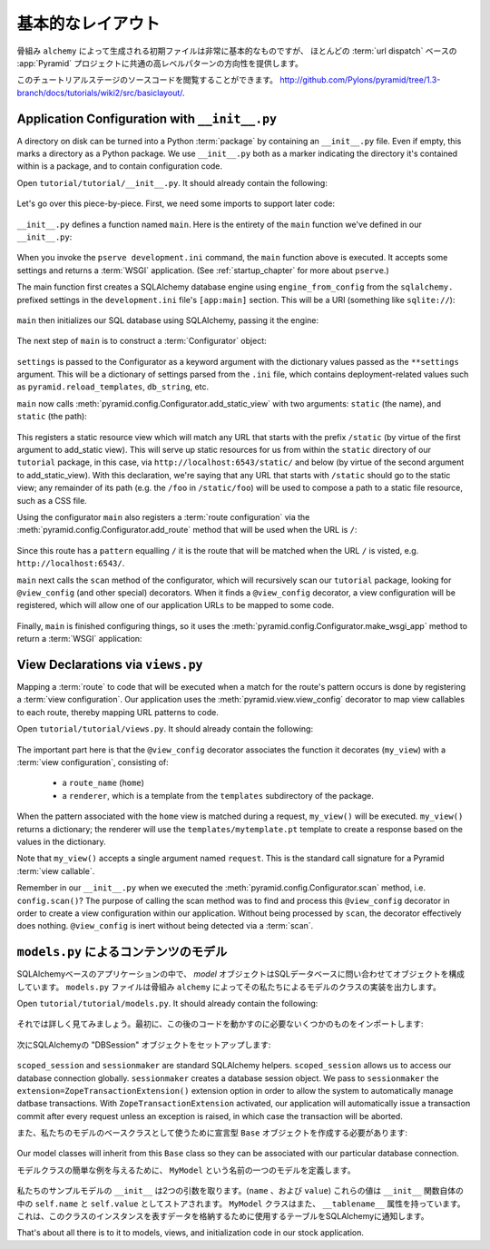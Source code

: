 .. Basic Layout

==================
基本的なレイアウト
==================

.. The starter files generated by the ``alchemy`` scaffold are very basic, but
.. they provide a good orientation for the high-level patterns common to most
.. :term:`url dispatch` -based :app:`Pyramid` projects.

骨組み ``alchemy`` によって生成される初期ファイルは非常に基本的なものですが、
ほとんどの :term:`url dispatch` ベースの :app:`Pyramid` プロジェクトに共通の高レベルパターンの方向性を提供します。

.. The source code for this tutorial stage can be browsed at
.. `http://github.com/Pylons/pyramid/tree/1.3-branch/docs/tutorials/wiki2/src/basiclayout/
.. <http://github.com/Pylons/pyramid/tree/1.3-branch/docs/tutorials/wiki2/src/basiclayout/>`_.

このチュートリアルステージのソースコードを閲覧することができます。
`http://github.com/Pylons/pyramid/tree/1.3-branch/docs/tutorials/wiki2/src/basiclayout/
<http://github.com/Pylons/pyramid/tree/1.3-branch/docs/tutorials/wiki2/src/basiclayout/>`_.


Application Configuration with ``__init__.py``
----------------------------------------------

A directory on disk can be turned into a Python :term:`package` by containing
an ``__init__.py`` file.  Even if empty, this marks a directory as a Python
package.  We use ``__init__.py`` both as a marker indicating the directory
it's contained within is a package, and to contain configuration code.

Open ``tutorial/tutorial/__init__.py``.  It should already contain
the following:

   .. literalinclude:: src/basiclayout/tutorial/__init__.py
      :linenos:
      :language: py

Let's go over this piece-by-piece.  First, we need some imports to support
later code:

   .. literalinclude:: src/basiclayout/tutorial/__init__.py
      :end-before: main
      :linenos:
      :language: py

``__init__.py`` defines a function named ``main``.  Here is the entirety of
the ``main`` function we've defined in our ``__init__.py``:

   .. literalinclude:: src/basiclayout/tutorial/__init__.py
      :pyobject: main
      :linenos:
      :language: py

When you invoke the ``pserve development.ini`` command, the ``main`` function
above is executed.  It accepts some settings and returns a :term:`WSGI`
application.  (See :ref:`startup_chapter` for more about ``pserve``.)

The main function first creates a SQLAlchemy database engine using
``engine_from_config`` from the ``sqlalchemy.`` prefixed settings in the
``development.ini`` file's ``[app:main]`` section.  This will be a URI
(something like ``sqlite://``):

   .. literalinclude:: src/basiclayout/tutorial/__init__.py
      :lines: 9
      :linenos:
      :language: py

``main`` then initializes our SQL database using SQLAlchemy, passing it the
engine:

   .. literalinclude:: src/basiclayout/tutorial/__init__.py
      :lines: 10
      :language: py

The next step of ``main`` is to construct a :term:`Configurator` object:

   .. literalinclude:: src/basiclayout/tutorial/__init__.py
      :lines: 11
      :language: py

``settings`` is passed to the Configurator as a keyword argument with the
dictionary values passed as the ``**settings`` argument.  This will be a
dictionary of settings parsed from the ``.ini`` file, which contains
deployment-related values such as ``pyramid.reload_templates``,
``db_string``, etc.

``main`` now calls :meth:`pyramid.config.Configurator.add_static_view` with
two arguments: ``static`` (the name), and ``static`` (the path):

   .. literalinclude:: src/basiclayout/tutorial/__init__.py
      :lines: 12
      :language: py

This registers a static resource view which will match any URL that starts
with the prefix ``/static`` (by virtue of the first argument to add_static
view).  This will serve up static resources for us from within the ``static``
directory of our ``tutorial`` package, in this case, via
``http://localhost:6543/static/`` and below (by virtue of the second argument
to add_static_view).  With this declaration, we're saying that any URL that
starts with ``/static`` should go to the static view; any remainder of its
path (e.g. the ``/foo`` in ``/static/foo``) will be used to compose a path to
a static file resource, such as a CSS file.

Using the configurator ``main`` also registers a :term:`route configuration`
via the :meth:`pyramid.config.Configurator.add_route` method that will be
used when the URL is ``/``:

   .. literalinclude:: src/basiclayout/tutorial/__init__.py
      :lines: 13
      :language: py

Since this route has a ``pattern`` equalling ``/`` it is the route that will
be matched when the URL ``/`` is visted, e.g. ``http://localhost:6543/``.

``main`` next calls the ``scan`` method of the configurator, which will
recursively scan our ``tutorial`` package, looking for ``@view_config`` (and
other special) decorators.  When it finds a ``@view_config`` decorator, a
view configuration will be registered, which will allow one of our
application URLs to be mapped to some code.

   .. literalinclude:: src/basiclayout/tutorial/__init__.py
      :lines: 14
      :language: py

Finally, ``main`` is finished configuring things, so it uses the
:meth:`pyramid.config.Configurator.make_wsgi_app` method to return a
:term:`WSGI` application:

   .. literalinclude:: src/basiclayout/tutorial/__init__.py
      :lines: 15
      :language: py

View Declarations via ``views.py``
----------------------------------

Mapping a :term:`route` to code that will be executed when a match for
the route's pattern occurs is done by registering a :term:`view
configuration`. Our application uses the
:meth:`pyramid.view.view_config` decorator to map view callables to
each route, thereby mapping URL patterns to code.

Open ``tutorial/tutorial/views.py``.  It should already contain the following:

   .. literalinclude:: src/basiclayout/tutorial/views.py
      :linenos:
      :language: py

The important part here is that the ``@view_config`` decorator associates the
function it decorates (``my_view``) with a :term:`view configuration`, 
consisting of:

   * a ``route_name`` (``home``)
   * a ``renderer``, which is a template from the ``templates`` subdirectory 
     of the package.

When the pattern associated with the ``home`` view is matched during a request,
``my_view()`` will be executed.  ``my_view()`` returns a dictionary; the 
renderer will use the ``templates/mytemplate.pt`` template to create a response
based on the values in the dictionary.

Note that ``my_view()`` accepts a single argument named ``request``.  This is
the standard call signature for a Pyramid :term:`view callable`.

Remember in our ``__init__.py`` when we executed the
:meth:`pyramid.config.Configurator.scan` method, i.e. ``config.scan()``?  The
purpose of calling the scan method was to find and process this
``@view_config`` decorator in order to create a view configuration within our
application.  Without being processed by ``scan``, the decorator effectively
does nothing.  ``@view_config`` is inert without being detected via a
:term:`scan`.

.. Content Models with ``models.py``

``models.py`` によるコンテンツのモデル
--------------------------------------

.. In a SQLAlchemy-based application, a *model* object is an object composed by
.. querying the SQL database. The ``models.py`` file is where the ``alchemy``
.. scaffold put the classes that implement our models.

SQLAlchemyベースのアプリケーションの中で、 *model* オブジェクトはSQLデータベースに問い合わせてオブジェクトを構成しています。
``models.py`` ファイルは骨組み ``alchemy`` によってその私たちによるモデルのクラスの実装を出力します。


Open ``tutorial/tutorial/models.py``.  It should already contain the following:


   .. literalinclude:: src/basiclayout/tutorial/models.py
      :linenos:
      :language: py


.. Let's examine this in detail. First, we need some imports to support later code:

それでは詳しく見てみましょう。最初に、この後のコードを動かすのに必要ないくつかのものをインポートします:


   .. literalinclude:: src/basiclayout/tutorial/models.py
      :end-before: DBSession
      :linenos:
      :language: py


.. Next we set up a SQLAlchemy "DBSession" object:

次にSQLAlchemyの "DBSession" オブジェクトをセットアップします:


   .. literalinclude:: src/basiclayout/tutorial/models.py
      :lines: 16
      :linenos:
      :language: py


``scoped_session`` and ``sessionmaker`` are standard SQLAlchemy helpers.
``scoped_session`` allows us to access our database connection globally.
``sessionmaker`` creates a database session object.  We pass to
``sessionmaker`` the ``extension=ZopeTransactionExtension()`` extension
option in order to allow the system to automatically manage datbase
transactions.  With ``ZopeTransactionExtension`` activated, our application
will automatically issue a transaction commit after every request unless an
exception is raised, in which case the transaction will be aborted.


.. We also need to create a declarative ``Base`` object to use as a
.. base class for our model:

また、私たちのモデルのベースクラスとして使うために宣言型 ``Base`` オブジェクトを作成する必要があります:


   .. literalinclude:: src/basiclayout/tutorial/models.py
      :lines: 17
      :language: py


Our model classes will inherit from this ``Base`` class so they can be
associated with our particular database connection.


.. To give a simple example of a  model class, we define one named ``MyModel``:

モデルクラスの簡単な例を与えるために、 ``MyModel`` という名前の一つのモデルを定義します。


   .. literalinclude:: src/basiclayout/tutorial/models.py
      :pyobject: MyModel
      :linenos:
      :language: py


.. Our example model has an ``__init__`` that takes a two arguments (``name``,
.. and ``value``).  It stores these values as ``self.name`` and ``self.value``
.. within the ``__init__`` function itself.  The ``MyModel`` class also has a
.. ``__tablename__`` attribute.  This informs SQLAlchemy which table to use to
.. store the data representing instances of this class.

私たちのサンプルモデルの ``__init__`` は2つの引数を取ります。(``name`` 、および ``value``)
これらの値は ``__init__`` 関数自体の中の ``self.name`` と ``self.value`` としてストアされます。
``MyModel`` クラスはまた、 ``__tablename__`` 属性を持っています。
これは、このクラスのインスタンスを表すデータを格納するために使用するテーブルをSQLAlchemyに通知します。


That's about all there is to it to models, views, and initialization code in
our stock application.


